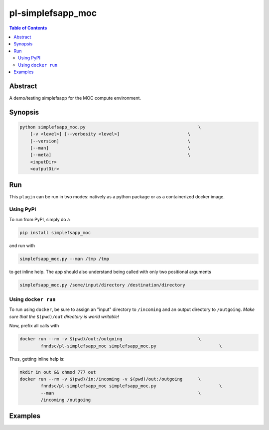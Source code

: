 pl-simplefsapp_moc
================================

.. image:: https://badge.fury.io/py/simplefsapp_moc.svg
    :target: https://badge.fury.io/py/simplefsapp_moc

.. image:: https://travis-ci.org/FNNDSC/simplefsapp_moc.svg?branch=master
    :target: https://travis-ci.org/FNNDSC/simplefsapp_moc

.. image:: https://img.shields.io/badge/python-3.5%2B-blue.svg
    :target: https://badge.fury.io/py/pl-simplefsapp_moc

.. contents:: Table of Contents


Abstract
--------

A demo/testing simplefsapp for the MOC compute environment.


Synopsis
--------

.. code:: bash

    python simplefsapp_moc.py                                           \
        [-v <level>] [--verbosity <level>]                          \
        [--version]                                                 \
        [--man]                                                     \
        [--meta]                                                    \
        <inputDir>
        <outputDir> 


Run
----

This ``plugin`` can be run in two modes: natively as a python package or as a containerized docker image.

Using PyPI
~~~~~~~~~~

To run from PyPI, simply do a 

.. code:: bash

    pip install simplefsapp_moc

and run with

.. code:: bash

    simplefsapp_moc.py --man /tmp /tmp

to get inline help. The app should also understand being called with only two positional arguments

.. code:: bash

    simplefsapp_moc.py /some/input/directory /destination/directory


Using ``docker run``
~~~~~~~~~~~~~~~~~~~~

To run using ``docker``, be sure to assign an "input" directory to ``/incoming`` and an output directory to ``/outgoing``. *Make sure that the* ``$(pwd)/out`` *directory is world writable!*

Now, prefix all calls with 

.. code:: bash

    docker run --rm -v $(pwd)/out:/outgoing                             \
            fnndsc/pl-simplefsapp_moc simplefsapp_moc.py                        \

Thus, getting inline help is:

.. code:: bash

    mkdir in out && chmod 777 out
    docker run --rm -v $(pwd)/in:/incoming -v $(pwd)/out:/outgoing      \
            fnndsc/pl-simplefsapp_moc simplefsapp_moc.py                        \
            --man                                                       \
            /incoming /outgoing

Examples
--------





